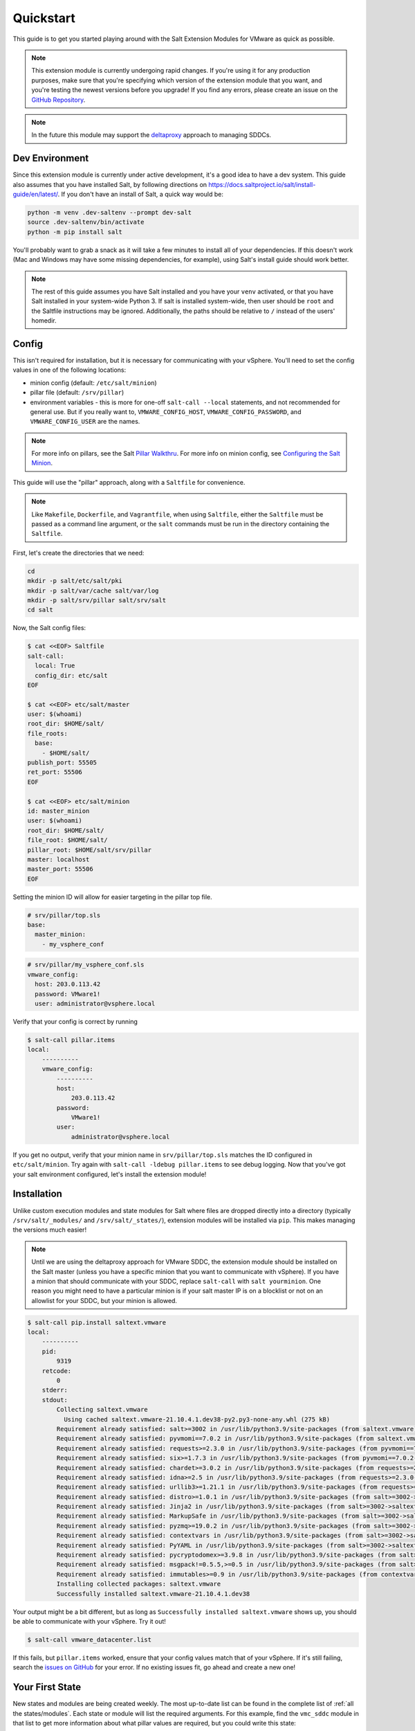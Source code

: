 .. _quickstart:

Quickstart
==========

This guide is to get you started playing around with the Salt Extension Modules
for VMware as quick as possible.

.. note::

    This extension module is currently undergoing rapid changes. If you're
    using it for any production purposes, make sure that you're specifying
    which version of the extension module that you want, and you're testing the
    newest versions before you upgrade! If you find any errors, please create
    an issue on the `GitHub Repository`_.

.. note::

    In the future this module may support the `deltaproxy`_ approach to
    managing SDDCs.


Dev Environment
---------------

Since this extension module is currently under active development, it's a good
idea to have a dev system. This guide also assumes that you have installed
Salt, by following directions on
`<https://docs.saltproject.io/salt/install-guide/en/latest/>`_. If you
don't have an install of Salt, a quick way would be:

.. code:: shell

    python -m venv .dev-saltenv --prompt dev-salt
    source .dev-saltenv/bin/activate
    python -m pip install salt

You'll probably want to grab a snack as it will take a few minutes to install
all of your dependencies. If this doesn't work (Mac and Windows may have some
missing dependencies, for example), using Salt's install guide should work
better.

.. note::

    The rest of this guide assumes you have Salt installed and you have your
    ``venv`` activated, or that you have Salt installed in your system-wide
    Python 3. If salt is installed system-wide, then user should be
    ``root`` and the Saltfile instructions may be ignored.  Additionally,
    the paths should be relative to ``/`` instead of the users' homedir.


Config
------

This isn't required for installation, but it is necessary for communicating
with your vSphere. You'll need to set the config values in one of the following locations:

* minion config (default: ``/etc/salt/minion``)
* pillar file (default: ``/srv/pillar``)
* environment variables - this is more for one-off ``salt-call --local``
  statements, and not recommended for general use. But if you really want to,
  ``VMWARE_CONFIG_HOST``, ``VMWARE_CONFIG_PASSWORD``, and
  ``VMWARE_CONFIG_USER`` are the names.

.. note::

    For more info on pillars, see the Salt `Pillar Walkthru
    <https://docs.saltproject.io/en/latest/topics/tutorials/pillar.html>`_. For more
    info on minion config, see `Configuring the Salt Minion
    <https://docs.saltproject.io/en/latest/ref/configuration/minion.html>`_.

This guide will use the "pillar" approach, along with a ``Saltfile``
for convenience.

.. note::

    Like ``Makefile``, ``Dockerfile``, and ``Vagrantfile``, when using
    ``Saltfile``, either the ``Saltfile`` must be passed as a command line
    argument, or the ``salt`` commands must be run in the directory
    containing the ``Saltfile``.

First, let's create the directories that we need:


.. code:: shell

    cd
    mkdir -p salt/etc/salt/pki
    mkdir -p salt/var/cache salt/var/log
    mkdir -p salt/srv/pillar salt/srv/salt
    cd salt

Now, the Salt config files:

.. code:: shell

    $ cat <<EOF> Saltfile
    salt-call:
      local: True
      config_dir: etc/salt
    EOF

    $ cat <<EOF> etc/salt/master
    user: $(whoami)
    root_dir: $HOME/salt/
    file_roots:
      base:
        - $HOME/salt/
    publish_port: 55505
    ret_port: 55506
    EOF

    $ cat <<EOF> etc/salt/minion
    id: master_minion
    user: $(whoami)
    root_dir: $HOME/salt/
    file_root: $HOME/salt/
    pillar_root: $HOME/salt/srv/pillar
    master: localhost
    master_port: 55506
    EOF

Setting the minion ID will allow for easier targeting in the pillar top file.

.. code:: yaml

    # srv/pillar/top.sls
    base:
      master_minion:
        - my_vsphere_conf


.. code:: yaml

    # srv/pillar/my_vsphere_conf.sls
    vmware_config:
      host: 203.0.113.42
      password: VMware1!
      user: administrator@vsphere.local

Verify that your config is correct by running

.. code::

    $ salt-call pillar.items
    local:
        ----------
        vmware_config:
            ----------
            host:
                203.0.113.42
            password:
                VMware1!
            user:
                administrator@vsphere.local

If you get no output, verify that your minion name in ``srv/pillar/top.sls``
matches the ID configured in ``etc/salt/minion``. Try again with ``salt-call
-ldebug pillar.items`` to see debug logging. Now that you've got your salt
environment configured, let's install the extension module!


Installation
------------

Unlike custom execution modules and state modules for Salt where files are
dropped directly into a directory (typically ``/srv/salt/_modules/`` and
``/srv/salt/_states/``), extension modules will be installed via ``pip``. This
makes managing the versions much easier!

.. note::

    Until we are using the deltaproxy approach for VMware SDDC, the extension
    module should be installed on the Salt master (unless you have a specific
    minion that you want to communicate with vSphere). If you have a minion
    that should communicate with your SDDC, replace ``salt-call`` with
    ``salt yourminion``. One reason you might need to have a particular
    minion is if your salt master IP is on a blocklist or not on an allowlist
    for your SDDC, but your minion is allowed.

.. code::

    $ salt-call pip.install saltext.vmware
    local:
        ----------
        pid:
            9319
        retcode:
            0
        stderr:
        stdout:
            Collecting saltext.vmware
              Using cached saltext.vmware-21.10.4.1.dev38-py2.py3-none-any.whl (275 kB)
            Requirement already satisfied: salt>=3002 in /usr/lib/python3.9/site-packages (from saltext.vmware) (3003.3)
            Requirement already satisfied: pyvmomi==7.0.2 in /usr/lib/python3.9/site-packages (from saltext.vmware) (7.0.2)
            Requirement already satisfied: requests>=2.3.0 in /usr/lib/python3.9/site-packages (from pyvmomi==7.0.2->saltext.vmware) (2.26.0)
            Requirement already satisfied: six>=1.7.3 in /usr/lib/python3.9/site-packages (from pyvmomi==7.0.2->saltext.vmware) (1.16.0)
            Requirement already satisfied: chardet>=3.0.2 in /usr/lib/python3.9/site-packages (from requests>=2.3.0->pyvmomi==7.0.2->saltext.vmware) (4.0.0)
            Requirement already satisfied: idna>=2.5 in /usr/lib/python3.9/site-packages (from requests>=2.3.0->pyvmomi==7.0.2->saltext.vmware) (3.2)
            Requirement already satisfied: urllib3>=1.21.1 in /usr/lib/python3.9/site-packages (from requests>=2.3.0->pyvmomi==7.0.2->saltext.vmware) (1.26.6)
            Requirement already satisfied: distro>=1.0.1 in /usr/lib/python3.9/site-packages (from salt>=3002->saltext.vmware) (1.5.0)
            Requirement already satisfied: Jinja2 in /usr/lib/python3.9/site-packages (from salt>=3002->saltext.vmware) (3.0.1)
            Requirement already satisfied: MarkupSafe in /usr/lib/python3.9/site-packages (from salt>=3002->saltext.vmware) (2.0.1)
            Requirement already satisfied: pyzmq>=19.0.2 in /usr/lib/python3.9/site-packages (from salt>=3002->saltext.vmware) (22.2.1)
            Requirement already satisfied: contextvars in /usr/lib/python3.9/site-packages (from salt>=3002->saltext.vmware) (2.4)
            Requirement already satisfied: PyYAML in /usr/lib/python3.9/site-packages (from salt>=3002->saltext.vmware) (5.4.1)
            Requirement already satisfied: pycryptodomex>=3.9.8 in /usr/lib/python3.9/site-packages (from salt>=3002->saltext.vmware) (3.10.1)
            Requirement already satisfied: msgpack!=0.5.5,>=0.5 in /usr/lib/python3.9/site-packages (from salt>=3002->saltext.vmware) (1.0.2)
            Requirement already satisfied: immutables>=0.9 in /usr/lib/python3.9/site-packages (from contextvars->salt>=3002->saltext.vmware) (0.16)
            Installing collected packages: saltext.vmware
            Successfully installed saltext.vmware-21.10.4.1.dev38

Your output might be a bit different, but as long as ``Successfully installed
saltext.vmware`` shows up, you should be able to communicate with your vSphere.
Try it out!

.. code:: shell

    $ salt-call vmware_datacenter.list

If this fails, but ``pillar.items`` worked, ensure that your config values
match that of your vSphere. If it's still failing, search the `issues on
GitHub <https://github.com/saltstack/salt-ext-modules-vmware/issues>`_ for your
error. If no existing issues fit, go ahead and create a new one!

Your First State
----------------

New states and modules are being created weekly. The most up-to-date list can
be found in the complete list of :ref:`all the states/modules`. Each state or
module will list the required arguments. For this example, find the
``vmc_sddc`` module in that list to get more information about what
pillar values are required, but you could write this state:

.. code:: yaml

    # srv/salt/my_sddc.sls
    create_sddc:
      module.run:
        - name: vmc_sddc.create
        - hostname: {{ pillar['vmware']['vmc_host'] }}
        - refresh_key: {{ pillar['vmware']['refresh_key'] }}
        - authorization_host: console.cloud.vmware.com
        - org_id: {{ pillar['vmware']['org_id'] }}
        - sddc_name: {{ pillar['sddc_name'] }}
        - num_host: 2
        - provider: ZEROCLOUD
        - region: US_WEST_1
        - verify_ssl: True


You can either reference this file in a top file, and use ``salt-call state.apply``
to run a highstate and apply all of your state files:

.. code:: yaml

    # srv/salt/top.sls
    base:
      master_minion:
        - my_sddc

Or just simply run it with ``salt-call state.apply my_sddc``. The end result of
this is that you should have a VMC SDDC created, with name provided in your
pillar, 2 hosts, in the ``US_WEST_1`` region.

Check out the rest of the :ref:`extension documentation <welcome>` for more information, and happy Salting!


.. _GitHub Repository: https://github.com/saltstack/salt-ext-modules-vmware
.. _deltaproxy: https://docs.saltproject.io/en/master/ref/proxy/all/salt.proxy.deltaproxy.html
